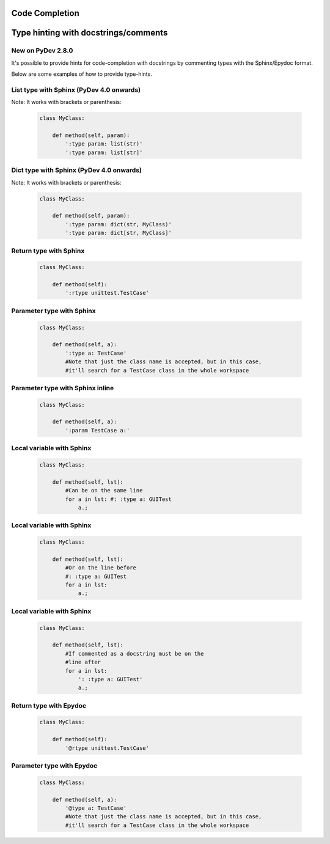 Code Completion
===============

Type hinting with docstrings/comments
======================================

New on PyDev 2.8.0
---------------------

It's possible to provide hints for code-completion with docstrings by commenting types with the Sphinx/Epydoc format.

Below are some examples of how to provide type-hints.


List type with Sphinx (PyDev 4.0 onwards)
------------------------------------------

Note: It works with brackets or parenthesis:

    .. sourcecode:: python

		class MyClass:

		    def method(self, param):
		        ':type param: list(str)'
		        ':type param: list[str]'


Dict type with Sphinx (PyDev 4.0 onwards)
-----------------------------------------

Note: It works with brackets or parenthesis:

    .. sourcecode:: python

		class MyClass:

		    def method(self, param):
		        ':type param: dict(str, MyClass)'
		        ':type param: dict[str, MyClass]'


Return type with Sphinx
-------------------------

    .. sourcecode:: python

		class MyClass:

		    def method(self):
		        ':rtype unittest.TestCase'

Parameter type with Sphinx
-----------------------------

    .. sourcecode:: python

		class MyClass:

		    def method(self, a):
		        ':type a: TestCase'
		        #Note that just the class name is accepted, but in this case,
		        #it'll search for a TestCase class in the whole workspace


Parameter type with Sphinx inline
-----------------------------------

    .. sourcecode:: python

		class MyClass:

		    def method(self, a):
		        ':param TestCase a:'


Local variable with Sphinx
---------------------------

    .. sourcecode:: python

		class MyClass:

		    def method(self, lst):
		    	#Can be on the same line
		        for a in lst: #: :type a: GUITest
		            a.;



Local variable with Sphinx
---------------------------

    .. sourcecode:: python

		class MyClass:

		    def method(self, lst):
		    	#Or on the line before
		        #: :type a: GUITest
		        for a in lst:
		            a.;



Local variable with Sphinx
---------------------------

    .. sourcecode:: python

		class MyClass:

		    def method(self, lst):
		    	#If commented as a docstring must be on the
		    	#line after
		        for a in lst:
		            ': :type a: GUITest'
		            a.;




Return type with Epydoc
-------------------------

    .. sourcecode:: python

		class MyClass:

		    def method(self):
		        '@rtype unittest.TestCase'



Parameter type with Epydoc
-----------------------------

    .. sourcecode:: python

		class MyClass:

		    def method(self, a):
		        '@type a: TestCase'
		        #Note that just the class name is accepted, but in this case,
		        #it'll search for a TestCase class in the whole workspace



